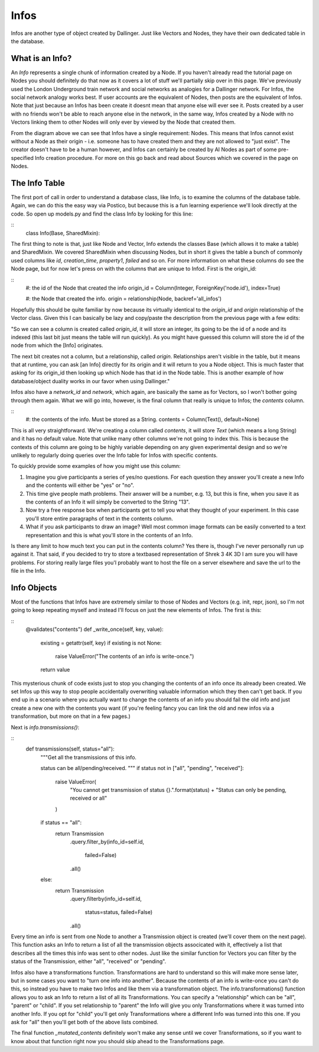 Infos
=====

Infos are another type of object created by Dallinger. Just like Vectors and Nodes, they have their own dedicated table in the database.

.. figure:: _static/class_chart.jpg
   :alt: 

What is an Info?
----------------

An `Info` represents a single chunk of information created by a Node. If you haven't already read the tutorial page on Nodes you should definitely do that now as it covers a lot of stuff we'll partially skip over in this page. We've previously used the London Underground train network and social networks as analogies for a Dallinger network. For Infos, the social network analogy works best. If user accounts are the equivalent of Nodes, then posts are the equivalent of Infos. Note that just because an Infos has been create it doesnt mean that anyone else will ever see it. Posts created by a user with no friends won't be able to reach anyone else in the network, in the same way, Infos created by a Node with no Vectors linking them to other Nodes will only ever by viewed by the Node that created them.

From the diagram above we can see that Infos have a single requirement: Nodes. This means that Infos cannot exist without a Node as their origin - i.e. someone has to have created them and they are not allowed to "just exist". The creator doesn't have to be a human however, and Infos can certainly be created by AI Nodes as part of some pre-specified Info creation procedure. For more on this go back and read about Sources which we covered in the page on Nodes.

The Info Table
--------------

The first port of call in order to understand a database class, like Info, is to examine the columns of the database table. Again, we can do this the easy way via Postico, but because this is a fun learning experience we'll look directly at the code. So open up models.py and find the class Info by looking for this line:

::
	class Info(Base, SharedMixin):

The first thing to note is that, just like Node and Vector, Info extends the classes Base (which allows it to make a table) and SharedMixin. We covered SharedMixin when discussing Nodes, but in short it gives the table a bunch of commonly used columns like `id`, `creation_time`, `property1`, `failed` and so on. For more information on what these columns do see the Node page, but for now let's press on with the columns that are unique to Infod. First is the origin_id:

::
    #: the id of the Node that created the info
    origin_id = Column(Integer, ForeignKey('node.id'), index=True)

    #: the Node that created the info.
    origin = relationship(Node, backref='all_infos')

Hopefully this should be quite familiar by now because its virtually identical to the `origin_id` and `origin` relationship of the Vector class. Given this I can basically be lazy and copy/paste the description from the previous page with a few edits:

"So we can see a column is created called `origin_id`, it will store an integer, its going to be the id of a node and its indexed (this last bit just means the table will run quickly). As you might have guessed this column will store the id of the node from which the [Info] originates.

The next bit creates not a column, but a relationship, called `origin`. Relationships aren't visible in the table, but it means that at runtime, you can ask [an Info] directly for its origin and it will return to you a Node object. This is much faster that asking for its origin_id then looking up which Node has that id in the Node table. This is another example of how database/object duality works in our favor when using Dallinger."

Infos also have a `network_id` and `network`, which again, are basically the same as for Vectors, so I won't bother going through them again. What we will go into, however, is the final column that really is unique to Infos; the `contents` column.

::
    #: the contents of the info. Must be stored as a String.
    contents = Column(Text(), default=None)

This is all very straightforward. We're creating a column called `contents`, it will store `Text` (which means a long String) and it has no default value. Note that unlike many other columns we're not going to index this. This is because the contexts of this column are going to be highly variable depending on any given experimental design and so we're unlikely to regularly doing queries over the Info table for Infos with specific contents.

To quickly provide some examples of how you might use this column:

1) Imagine you give participants a series of yes/no questions. For each question they answer you'll create a new Info and the contents will either be "yes" or "no".
2) This time give people math problems. Their answer will be a number, e.g. 13, but this is fine, when you save it as the contents of an Info it will simply be converted to the String "13".
3) Now try a free response box when participants get to tell you what they thought of your experiment. In this case you'll store entire paragraphs of text in the contents column.
4) What if you ask participants to draw an image? Well most common image formats can be easily converted to a text representation and this is what you'll store in the contents of an Info.

Is there any limit to how much text you can put in the contents column? Yes there is, though I've never personally run up against it. That said, if you decided to try to store a textbased representation of Shrek 3 4K 3D I am sure you will have problems. For storing really large files you'l probably want to host the file on a server elsewhere and save the url to the file in the Info.

Info Objects
------------

Most of the functions that Infos have are extremely similar to those of Nodes and Vectors (e.g. init, repr, json), so I'm not going to keep repeating myself and instead I'll focus on just the new elements of Infos. The first is this:

::
    @validates("contents")
    def _write_once(self, key, value):
        existing = getattr(self, key)
        if existing is not None:
            raise ValueError("The contents of an info is write-once.")
        return value

This mysterious chunk of code exists just to stop you changing the contents of an info once its already been created. We set Infos up this way to stop people accidentally overwriting valuable information which they then can't get back. If you end up in a scenario where you actually want to change the contents of an info you should fail the old info and just create a new one with the contents you want (if you're feeling fancy you can link the old and new infos via a transformation, but more on that in a few pages.)

Next is `info.transmissions()`:

::
    def transmissions(self, status="all"):
        """Get all the transmissions of this info.

        status can be all/pending/received.
        """
        if status not in ["all", "pending", "received"]:
            raise ValueError(
                "You cannot get transmission of status {}.".format(status) +
                "Status can only be pending, received or all"
            )
        if status == "all":
            return Transmission\
                .query\
                .filter_by(info_id=self.id,
                           failed=False)\
                .all()
        else:
            return Transmission\
                .query\
                .filterby(info_id=self.id,
                          status=status,
                          failed=False)\
                .all()

Every time an info is sent from one Node to another a Transmission object is created (we'll cover them on the next page). This function asks an Info to return a list of all the transmission objects associcated with it, effectively a list that describes all the times this info was sent to other nodes. Just like the similar function for Vectors you can filter by the status of the Transmission, either "all", "received" or "pending".

Infos also have a transformations function. Transformations are hard to understand so this will make more sense later, but in some cases you want to "turn one info into another". Because the contents of an info is write-once you can't do this, so instead you have to make two Infos and like them via a transformation object. The info.transformations() function allows you to ask an Info to return a list of all its Transformations. You can specify a "relationship" which can be "all", "parent" or "child". If you set relationship to "parent" the Info will give you only Transformations where it was turned into another Info. If you opt for "child" you'll get only Transformations where a different Info was turned into this one. If you ask for "all" then you'll get both of the above lists combined.

The final function `_mutated_contents` definitely won't make any sense until we cover Transformations, so if you want to know about that function right now you should skip ahead to the Transformations page.



